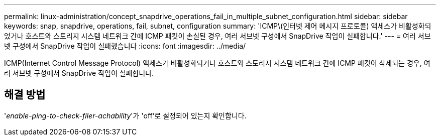 ---
permalink: linux-administration/concept_snapdrive_operations_fail_in_multiple_subnet_configuration.html 
sidebar: sidebar 
keywords: snap, snapdrive, operations, fail, subnet, configuration 
summary: 'ICMP\(인터넷 제어 메시지 프로토콜) 액세스가 비활성화되었거나 호스트와 스토리지 시스템 네트워크 간에 ICMP 패킷이 손실된 경우, 여러 서브넷 구성에서 SnapDrive 작업이 실패합니다.' 
---
= 여러 서브넷 구성에서 SnapDrive 작업이 실패했습니다
:icons: font
:imagesdir: ../media/


[role="lead"]
ICMP(Internet Control Message Protocol) 액세스가 비활성화되거나 호스트와 스토리지 시스템 네트워크 간에 ICMP 패킷이 삭제되는 경우, 여러 서브넷 구성에서 SnapDrive 작업이 실패합니다.



== 해결 방법

'_enable-ping-to-check-filer-achability_'가 'off'로 설정되어 있는지 확인합니다.
